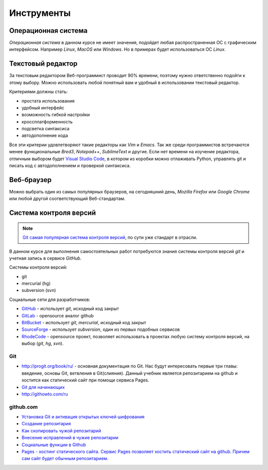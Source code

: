 ***********
Инструменты
***********

Операционная система
====================

`Операционная система` в данном курсе не имеет значения,
подойдет любая распространенная ОС с графическим интерфейсом.
Например `Linux`, `MacOS` или `Windows`.
Но в примерах будет использоваться ОС `Linux`.

Текстовый редактор
==================

.. seealso::

   :ref:`texteditor`

За текстовым редактором Веб-программист проводит 90% времени,
поэтому нужно ответственно подойти к этому выбору.
Можно использовать любой понятный вам и
удобный в использовании текстовый редактор.

Критериями должны стать:

* простата использования
* удобный интерфейс
* возможность гибкой настройки
* кроссплатформенность
* подсветка синтаксиса
* автодополнение кода

Все эти критерии удовлетворяют такие редакторы как `Vim` и `Emacs`.
Так же среди программистов встречаются менее функциональные `Bred3`,
`Notepad++`, `SublimeText` и другие.
Если нет времени на изучение редактора, отличным выбором будет `Visual Studio
Code <https://code.visualstudio.com>`_, в котором из коробки можно отлаживать
Python, управлять git и писать код с автодополнением и проверкой синтаксиса.

Веб-браузер
===========

Можно выбрать один из самых популярных браузеров, на сегодняшний день, `Mozilla
Firefox` или `Google Chrome` или любой другой соответствующий Веб-стандартам.

Система контроля версий
=======================

.. note::

   `Git самая популярная система контроля версий
   <https://rhodecode.com/insights/version-control-systems-2016>`_,
   по сути уже стандарт в отрасли.

В данном курсе для выполнения самостоятельных работ потребуются
знания системы контроля версий `git` и учетная запись в сервисе `GitHub`.

Системы контроля версий:

* git
* mercurial (hg)
* subversion (svn)

Социальные сети для разработчиков:

* `GitHub <https://github.com>`_ - использует `git`, исходный код закрыт
* `GitLab <https://gitlab.com>`_ - opensource аналог github
* `BitBucket <https://bitbucket.org>`_ - использует `git`, `mercurial`,
  исходный код закрыт
* `SourceForge <https://sourceforge.net>`_ - использует `subversion`, один из
  первых подобных сервисов
* `RhodeCode <https://rhodecode.com/>`_ - opensource проект, позволяет
  использовать в проектах любую систему контроля версий, на выбор (`git`, `hg`,
  `svn`).

Git
~~~

* `<http://progit.org/book/ru/>`_ - основная документация по Git. Нас будут
  интересовать первые три главы: введение, основы Git, ветвления в
  Git(слияния). Данный учебник является репозитарием на github и хостится как
  статический сайт при помощи сервиса Pages.
* `Git для начинающих <http://ruseller.com/lessons.php?rub=28&id=2035>`_
* `<http://githowto.com/ru>`_

github.com
~~~~~~~~~~

* `Установка Git и активация открытых ключей шифрования <http://help.github.com/linux-set-up-git/>`_
* `Создание репозитария <http://help.github.com/create-a-repo/>`_
* `Как скопировать чужой репозитарий <http://help.github.com/fork-a-repo/>`_
* `Внесение исправлений в чужие репозитарии <http://help.github.com/send-pull-requests/>`_
* `Социальные функции в Github <http://help.github.com/fork-a-repo/>`_
* `Pages - хостинг статического сайта. Сервис Pages позволяет хостить
  статический сайт на github. Причем сам сайт будет обычным репозитарием.
  <http://help.github.com/pages/>`_
